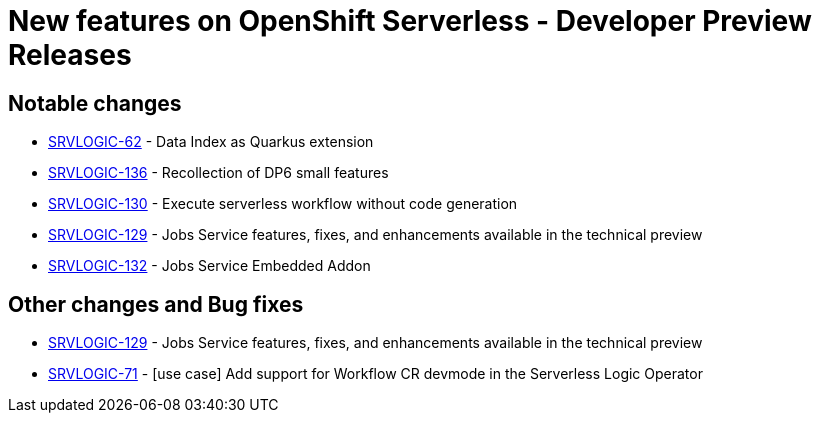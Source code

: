 = New features on OpenShift Serverless - Developer Preview Releases
:compat-mode!:

== Notable changes

* link:https://issues.redhat.com/browse/SRVLOGIC-62[SRVLOGIC-62] - Data Index as Quarkus extension
* link:https://issues.redhat.com/browse/SRVLOGIC-136[SRVLOGIC-136] - Recollection of DP6 small features
* link:https://issues.redhat.com/browse/SRVLOGIC-130[SRVLOGIC-130] - Execute serverless workflow without code generation
* link:https://issues.redhat.com/browse/SRVLOGIC-129[SRVLOGIC-129] - Jobs Service features, fixes, and enhancements available in the technical preview
* link:https://issues.redhat.com/browse/SRVLOGIC-132[SRVLOGIC-132] - Jobs Service Embedded Addon

== Other changes and Bug fixes

* link:https://issues.redhat.com/browse/SRVLOGIC-129[SRVLOGIC-129] - Jobs Service features, fixes, and enhancements available in the technical preview
* link:https://issues.redhat.com/browse/SRVLOGIC-71[SRVLOGIC-71] - [use case] Add support for Workflow CR devmode in the Serverless Logic Operator